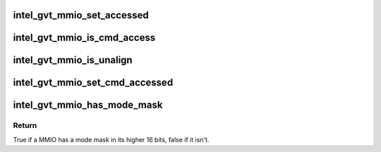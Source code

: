 .. -*- coding: utf-8; mode: rst -*-
.. src-file: drivers/gpu/drm/i915/gvt/gvt.h

.. _`intel_gvt_mmio_set_accessed`:

intel_gvt_mmio_set_accessed
===========================

.. c:function:: void intel_gvt_mmio_set_accessed(struct intel_gvt *gvt, unsigned int offset)

    mark a MMIO has been accessed

    :param struct intel_gvt \*gvt:
        a GVT device

    :param unsigned int offset:
        register offset

.. _`intel_gvt_mmio_is_cmd_access`:

intel_gvt_mmio_is_cmd_access
============================

.. c:function:: bool intel_gvt_mmio_is_cmd_access(struct intel_gvt *gvt, unsigned int offset)

    mark a MMIO could be accessed by command

    :param struct intel_gvt \*gvt:
        a GVT device

    :param unsigned int offset:
        register offset

.. _`intel_gvt_mmio_is_unalign`:

intel_gvt_mmio_is_unalign
=========================

.. c:function:: bool intel_gvt_mmio_is_unalign(struct intel_gvt *gvt, unsigned int offset)

    mark a MMIO could be accessed unaligned

    :param struct intel_gvt \*gvt:
        a GVT device

    :param unsigned int offset:
        register offset

.. _`intel_gvt_mmio_set_cmd_accessed`:

intel_gvt_mmio_set_cmd_accessed
===============================

.. c:function:: void intel_gvt_mmio_set_cmd_accessed(struct intel_gvt *gvt, unsigned int offset)

    mark a MMIO has been accessed by command

    :param struct intel_gvt \*gvt:
        a GVT device

    :param unsigned int offset:
        register offset

.. _`intel_gvt_mmio_has_mode_mask`:

intel_gvt_mmio_has_mode_mask
============================

.. c:function:: bool intel_gvt_mmio_has_mode_mask(struct intel_gvt *gvt, unsigned int offset)

    if a MMIO has a mode mask

    :param struct intel_gvt \*gvt:
        a GVT device

    :param unsigned int offset:
        register offset

.. _`intel_gvt_mmio_has_mode_mask.return`:

Return
------

True if a MMIO has a mode mask in its higher 16 bits, false if it isn't.

.. This file was automatic generated / don't edit.

